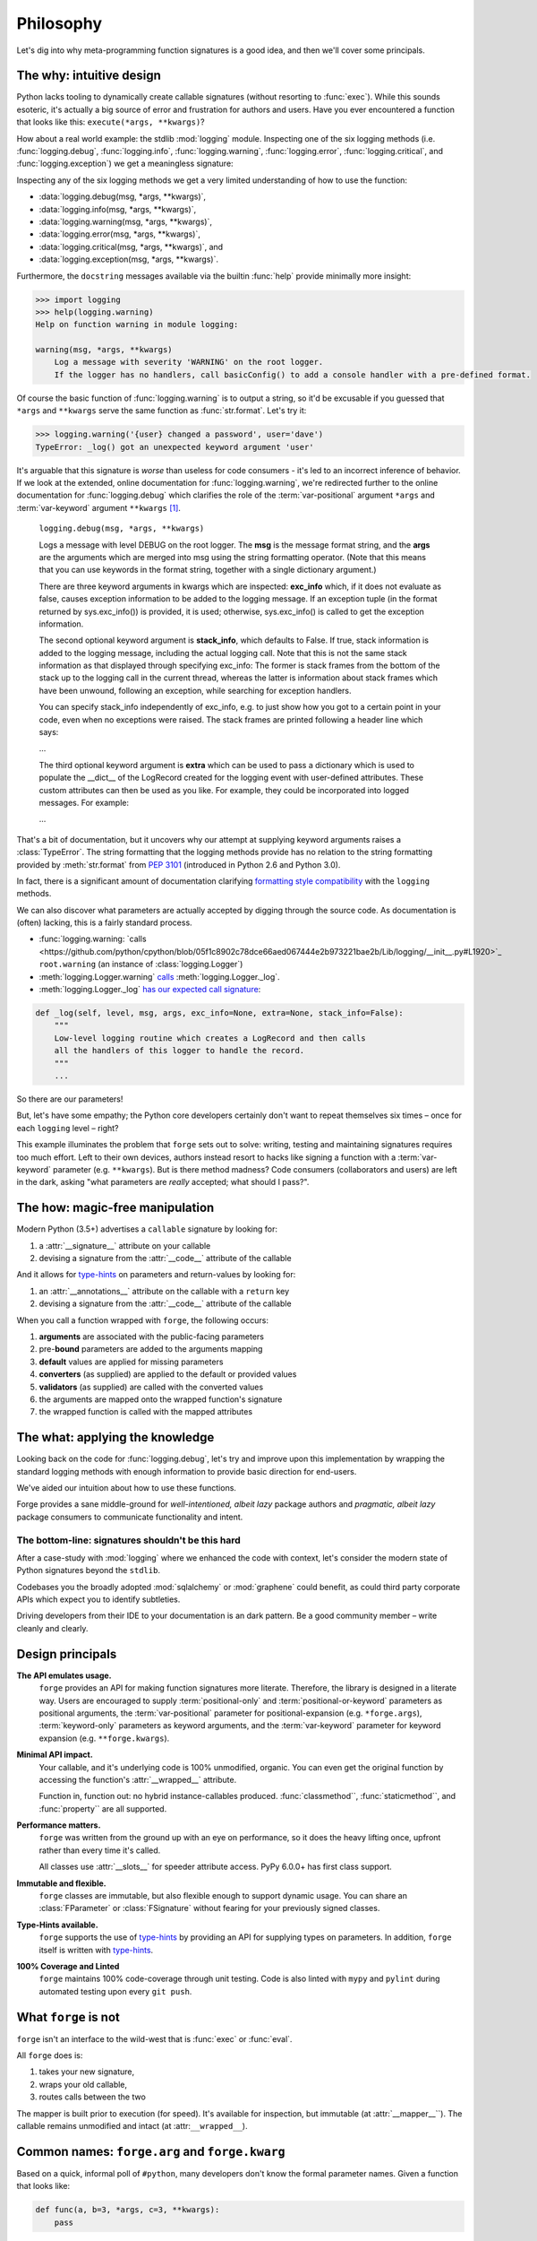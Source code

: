 ==========
Philosophy
==========

Let's dig into why meta-programming function signatures is a good idea, and then we'll cover some principals.


.. _philosophy_why:

**The why**: intuitive design
=============================

Python lacks tooling to dynamically create callable signatures (without resorting to :func:`exec`).
While this sounds esoteric, it's actually a big source of error and frustration for authors and users.
Have you ever encountered a function that looks like this: ``execute(*args, **kwargs)``?

How about a real world example: the stdlib :mod:`logging` module.
Inspecting one of the six logging methods (i.e. :func:`logging.debug`, :func:`logging.info`, :func:`logging.warning`, :func:`logging.error`, :func:`logging.critical`, and :func:`logging.exception`) we get a meaningless signature:

Inspecting any of the six logging methods we get a very limited understanding of how to use the function:

- :data:`logging.debug(msg, *args, **kwargs)`,
- :data:`logging.info(msg, *args, **kwargs)`,
- :data:`logging.warning(msg, *args, **kwargs)`,
- :data:`logging.error(msg, *args, **kwargs)`,
- :data:`logging.critical(msg, *args, **kwargs)`, and
- :data:`logging.exception(msg, *args, **kwargs)`.

Furthermore, the ``docstring`` messages available via the builtin :func:`help` provide minimally more insight:

.. code-block:: python

    >>> import logging
    >>> help(logging.warning)
    Help on function warning in module logging:

    warning(msg, *args, **kwargs)
        Log a message with severity 'WARNING' on the root logger.
        If the logger has no handlers, call basicConfig() to add a console handler with a pre-defined format.


Of course the basic function of :func:`logging.warning` is to output a string, so it'd be excusable if you guessed that ``*args`` and ``**kwargs`` serve the same function as :func:`str.format`.
Let's try it:

.. code-block:: python

    >>> logging.warning('{user} changed a password', user='dave')
    TypeError: _log() got an unexpected keyword argument 'user'

It's arguable that this signature is *worse* than useless for code consumers - it's led to an incorrect inference of behavior.
If we look at the extended, online documentation for :func:`logging.warning`, we're redirected further to the online documentation for :func:`logging.debug` which clarifies the role of the :term:`var-positional` argument ``*args`` and :term:`var-keyword` argument ``**kwargs`` [#f1]_.

    ``logging.debug(msg, *args, **kwargs)``

    Logs a message with level DEBUG on the root logger.
    The **msg** is the message format string, and the **args** are the arguments which are merged into msg using the string formatting operator.
    (Note that this means that you can use keywords in the format string, together with a single dictionary argument.)

    There are three keyword arguments in kwargs which are inspected: **exc_info** which, if it does not evaluate as false, causes exception information to be added to the logging message.
    If an exception tuple (in the format returned by sys.exc_info()) is provided, it is used; otherwise, sys.exc_info() is called to get the exception information.

    The second optional keyword argument is **stack_info**, which defaults to False.
    If true, stack information is added to the logging message, including the actual logging call.
    Note that this is not the same stack information as that displayed through specifying exc_info: The former is stack frames from the bottom of the stack up to the logging call in the current thread, whereas the latter is information about stack frames which have been unwound, following an exception, while searching for exception handlers.

    You can specify stack_info independently of exc_info, e.g. to just show how you got to a certain point in your code, even when no exceptions were raised.
    The stack frames are printed following a header line which says:

    ...

    The third optional keyword argument is **extra** which can be used to pass a dictionary which is used to populate the __dict__ of the LogRecord created for the logging event with user-defined attributes.
    These custom attributes can then be used as you like.
    For example, they could be incorporated into logged messages. For example:

    ...

That's a bit of documentation, but it uncovers why our attempt at supplying keyword arguments raises a :class:`TypeError`.
The string formatting that the logging methods provide has no relation to the string formatting provided by :meth:`str.format` from `PEP 3101`_ (introduced in Python 2.6 and Python 3.0).

In fact, there is a significant amount of documentation clarifying `formatting style compatibility <https://docs.python.org/3/howto/logging-cookbook.html#use-of-alternative-formatting-styles>`_ with the ``logging`` methods.

We can also discover what parameters are actually accepted by digging through the source code.
As documentation is (often) lacking, this is a fairly standard process.

- :func:`logging.warning: `calls <https://github.com/python/cpython/blob/05f1c8902c78dce66aed067444e2b973221bae2b/Lib/logging/__init__.py#L1920>`_ ``root.warning`` (an instance of :class:`logging.Logger`)
- :meth:`logging.Logger.warning` `calls <https://github.com/python/cpython/blob/05f1c8902c78dce66aed067444e2b973221bae2b/Lib/logging/__init__.py#L1334>`_ :meth:`logging.Logger._log`.
- :meth:`logging.Logger._log` `has our expected call signature <https://github.com/python/cpython/blob/05f1c8902c78dce66aed067444e2b973221bae2b/Lib/logging/__init__.py#L1445>`_:

.. code-block:: python

    def _log(self, level, msg, args, exc_info=None, extra=None, stack_info=False):
        """
        Low-level logging routine which creates a LogRecord and then calls
        all the handlers of this logger to handle the record.
        """
        ...

So there are our parameters!

But, let's have some empathy; the Python core developers certainly don't want to repeat themselves six times – once for each ``logging`` level – right?

This example illuminates the problem that ``forge`` sets out to solve: writing, testing and maintaining signatures requires too much effort.
Left to their own devices, authors instead resort to hacks like signing a function with a :term:`var-keyword` parameter (e.g. ``**kwargs``).
But is there method madness? Code consumers (collaborators and users) are left in the dark, asking "what parameters are *really* accepted; what should I pass?".


.. _philosophy_how:

**The how**: magic-free manipulation
====================================

Modern Python (3.5+) advertises a ``callable`` signature by looking for:

#. a :attr:`__signature__` attribute on your callable
#. devising a signature from the :attr:`__code__` attribute of the callable

And it allows for `type-hints`_ on parameters and return-values by looking for:

#. an :attr:`__annotations__` attribute on the callable with a ``return`` key
#. devising a signature from the :attr:`__code__` attribute of the callable

When you call a function wrapped with ``forge``, the following occurs:

#. **arguments** are associated with the public-facing parameters
#. pre-**bound** parameters are added to the arguments mapping
#. **default** values are applied for missing parameters
#. **converters** (as supplied) are applied to the default or provided values
#. **validators** (as supplied) are called with the converted values
#. the arguments are mapped onto the wrapped function's signature
#. the wrapped function is called with the mapped attributes


.. _philosophy_what:

**The what**: applying the knowledge
====================================

Looking back on the code for :func:`logging.debug`, let's try and improve upon this implementation by wrapping the standard logging methods with enough information to provide basic direction for end-users.

.. testcode::

    import logging
    import forge

    make_explicit = forge.sign(
        forge.arg('msg'),
        *forge.args,
        forge.kwarg('exc_info', default=None),
        forge.kwarg('extra', default=None),
        forge.kwarg('stack_info', default=False),
    )
    debug = make_explicit(logging.debug)
    info = make_explicit(logging.info)
    warning = make_explicit(logging.warning)
    error = make_explicit(logging.error)
    critical = make_explicit(logging.critical)
    exception = make_explicit(logging.exception)

    assert forge.repr_callable(debug) == \
        'debug(msg, *args, exc_info=None, extra=None, stack_info=False)'

We've aided our intuition about how to use these functions.

Forge provides a sane middle-ground for *well-intentioned, albeit lazy* package authors and *pragmatic, albeit lazy* package consumers to communicate functionality and intent.


**The bottom-line**: signatures shouldn't be this hard
------------------------------------------------------
After a case-study with :mod:`logging` where we enhanced the code with context, let's consider the modern state of Python signatures beyond the ``stdlib``.

Codebases you the broadly adopted :mod:`sqlalchemy` or :mod:`graphene` could benefit, as could third party corporate APIs which expect you to identify subtleties.

Driving developers from their IDE to your documentation is an dark pattern. Be a good community member – write cleanly and clearly.


.. _philosophy_design-principals:

Design principals
=================

**The API emulates usage.**
    ``forge`` provides an API for making function signatures more literate.
    Therefore, the library is designed in a literate way.
    Users are encouraged to supply :term:`positional-only` and :term:`positional-or-keyword` parameters as positional arguments, the :term:`var-positional` parameter for positional-expansion (e.g. ``*forge.args``), :term:`keyword-only` parameters as keyword arguments, and the :term:`var-keyword` parameter for keyword expansion (e.g. ``**forge.kwargs``).

**Minimal API impact.**
    Your callable, and it's underlying code is 100% unmodified, organic.
    You can even get the original function by accessing the function's :attr:`__wrapped__` attribute.

    Function in, function out: no hybrid instance-callables produced.
    :func:`classmethod``, :func:`staticmethod``, and :func:`property`` are all supported.

**Performance matters.**
    ``forge`` was written from the ground up with an eye on performance, so it does the heavy lifting once, upfront rather than every time it's called.

    All classes use :attr:`__slots__` for speeder attribute access.
    PyPy 6.0.0+ has first class support.

**Immutable and flexible.**
    ``forge`` classes are immutable, but also flexible enough to support dynamic usage.
    You can share an :class:`FParameter` or :class:`FSignature` without fearing for your previously signed classes.

**Type-Hints available.**
    ``forge`` supports the use of `type-hints`_ by providing an API for supplying types on parameters.
    In addition, ``forge`` itself is written with `type-hints`_.

**100% Coverage and Linted**
    ``forge`` maintains 100% code-coverage through unit testing.
    Code is also linted with ``mypy`` and ``pylint`` during automated testing upon every ``git push``.


.. _philosophy_what-forge-is-not:

What ``forge`` is not
=====================

``forge`` isn't an interface to the wild-west that is :func:`exec` or :func:`eval`.

All ``forge`` does is:

1. takes your new signature,
2. wraps your old callable,
3. routes calls between the two

The mapper is built prior to execution (for speed).
It's available for inspection, but immutable (at :attr:`__mapper__``).
The callable remains unmodified and intact (at :attr:``__wrapped__``).


.. _philosophy_common-names:

Common names: ``forge.arg`` and ``forge.kwarg``
===============================================

Based on a quick, informal poll of ``#python``, many developers don't know the formal parameter names. Given a function that looks like:

.. code-block:: python

    def func(a, b=3, *args, c=3, **kwargs):
        pass

- ``a`` is often referred to as an *argument* (an ``arg``), and
- ``c`` is often referred to as a *keyword argument* (a ``kwarg``),
- ``b`` is usually bucketed as either of the above,
- ``*args`` is simply referred to as ``args``, and
- ``**kwargs`` is simply referred to as ``kwargs``.

Officially, that's inaccurate.
- ``a`` and ``b`` are :term:`positional-or-keyword` parameters,
- ``c`` is a :term:`keyword-only` parameter,
- ``args`` is a :term:`var-positional` parameter, and
- ``kwargs`` is a :term:`var-keyword` parameter.

Python developers are often pragmatic developers, so ``forge`` was written in a supportive manner.
Therefore, the following synonyms are defined:

- creation of :term:`positional-only` parameters with :func:`forge.pos`,
- creation of :term:`positional-or-keyword` parameters with :func:`forge.arg` or :func:`forge.pok`, and
- creation of :term:`keyword-only` parameters with :func:`forge.kwarg` or :func:`forge.kwo`.

Use whichever variant you please.

.. _`logging module documentation`: https://docs.python.org/3.6/library/logging.html#logging.debug
.. _`type-hints`: https://docs.python.org/3/library/typing.html
.. _`PEP 3101`: https://www.python.org/dev/peps/pep-3101/

.. rubric:: Footnotes

.. [#f1] `Logging module documentation <https://docs.python.org/3.6/library/logging.html#logging.debug>`_